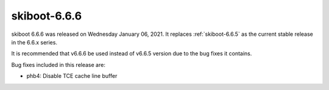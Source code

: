 .. _skiboot-6.6.6:

==============
skiboot-6.6.6
==============

skiboot 6.6.6 was released on Wednesday January 06, 2021. It replaces
:ref:`skiboot-6.6.5` as the current stable release in the 6.6.x series.

It is recommended that v6.6.6 be used instead of v6.6.5 version due to the
bug fixes it contains.

Bug fixes included in this release are:

- phb4: Disable TCE cache line buffer
